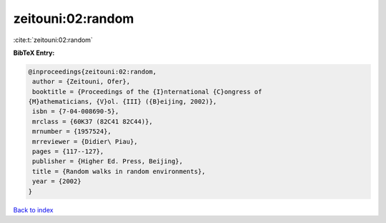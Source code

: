 zeitouni:02:random
==================

:cite:t:`zeitouni:02:random`

**BibTeX Entry:**

.. code-block:: bibtex

   @inproceedings{zeitouni:02:random,
    author = {Zeitouni, Ofer},
    booktitle = {Proceedings of the {I}nternational {C}ongress of
   {M}athematicians, {V}ol. {III} ({B}eijing, 2002)},
    isbn = {7-04-008690-5},
    mrclass = {60K37 (82C41 82C44)},
    mrnumber = {1957524},
    mrreviewer = {Didier\ Piau},
    pages = {117--127},
    publisher = {Higher Ed. Press, Beijing},
    title = {Random walks in random environments},
    year = {2002}
   }

`Back to index <../By-Cite-Keys.html>`__
